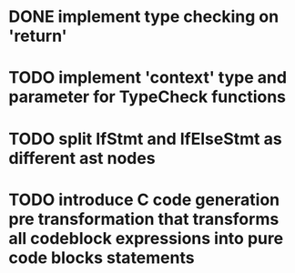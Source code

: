 * DONE implement type checking on 'return'
* TODO implement 'context' type and parameter for TypeCheck functions
* TODO split IfStmt and IfElseStmt as different ast nodes
* TODO introduce C code generation pre transformation that transforms all codeblock expressions into pure code blocks statements

